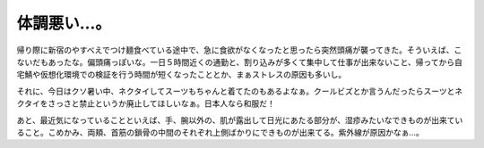 体調悪い…。
============

帰り際に新宿のやすべえでつけ麺食べている途中で、急に食欲がなくなったと思ったら突然頭痛が襲ってきた。そういえば、こないだもあったな。偏頭痛っぽいな。一日５時間近くの通勤と、割り込みが多くて集中して仕事が出来ないこと、帰ってから自宅鯖や仮想化環境での検証を行う時間が短くなったこととか、まぁストレスの原因も多いし。

それに、今日はクソ暑い中、ネクタイしてスーツもちゃんと着てたのもあるよなぁ。クールビズとか言うんだったらスーツとネクタイをさっさと禁止というか廃止してほしいなぁ。日本人なら和服だ！

あと、最近気になっていることといえば、手、腕以外の、肌が露出して日光にあたる部分が、湿疹みたいなできものが出来ていること。こめかみ、両頬、首筋の鎖骨の中間のそれぞれ上側ばかりにできものが出来てる。紫外線が原因かなぁ…。






.. author:: default
.. categories:: life
.. tags::
.. comments::
